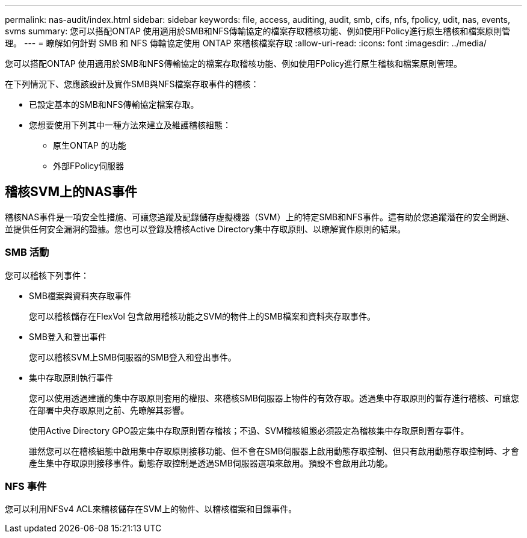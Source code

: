 ---
permalink: nas-audit/index.html 
sidebar: sidebar 
keywords: file, access, auditing, audit, smb, cifs, nfs, fpolicy, udit, nas, events, svms 
summary: 您可以搭配ONTAP 使用適用於SMB和NFS傳輸協定的檔案存取稽核功能、例如使用FPolicy進行原生稽核和檔案原則管理。 
---
= 瞭解如何針對 SMB 和 NFS 傳輸協定使用 ONTAP 來稽核檔案存取
:allow-uri-read: 
:icons: font
:imagesdir: ../media/


[role="lead"]
您可以搭配ONTAP 使用適用於SMB和NFS傳輸協定的檔案存取稽核功能、例如使用FPolicy進行原生稽核和檔案原則管理。

在下列情況下、您應該設計及實作SMB與NFS檔案存取事件的稽核：

* 已設定基本的SMB和NFS傳輸協定檔案存取。
* 您想要使用下列其中一種方法來建立及維護稽核組態：
+
** 原生ONTAP 的功能
** 外部FPolicy伺服器






== 稽核SVM上的NAS事件

稽核NAS事件是一項安全性措施、可讓您追蹤及記錄儲存虛擬機器（SVM）上的特定SMB和NFS事件。這有助於您追蹤潛在的安全問題、並提供任何安全漏洞的證據。您也可以登錄及稽核Active Directory集中存取原則、以瞭解實作原則的結果。



=== SMB 活動

您可以稽核下列事件：

* SMB檔案與資料夾存取事件
+
您可以稽核儲存在FlexVol 包含啟用稽核功能之SVM的物件上的SMB檔案和資料夾存取事件。

* SMB登入和登出事件
+
您可以稽核SVM上SMB伺服器的SMB登入和登出事件。

* 集中存取原則執行事件
+
您可以使用透過建議的集中存取原則套用的權限、來稽核SMB伺服器上物件的有效存取。透過集中存取原則的暫存進行稽核、可讓您在部署中央存取原則之前、先瞭解其影響。

+
使用Active Directory GPO設定集中存取原則暫存稽核；不過、SVM稽核組態必須設定為稽核集中存取原則暫存事件。

+
雖然您可以在稽核組態中啟用集中存取原則接移功能、但不會在SMB伺服器上啟用動態存取控制、但只有啟用動態存取控制時、才會產生集中存取原則接移事件。動態存取控制是透過SMB伺服器選項來啟用。預設不會啟用此功能。





=== NFS 事件

您可以利用NFSv4 ACL來稽核儲存在SVM上的物件、以稽核檔案和目錄事件。

